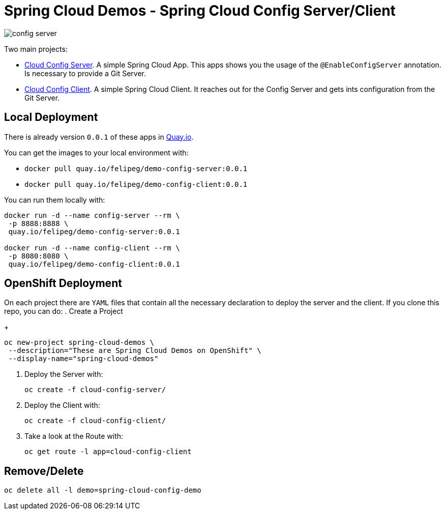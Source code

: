 = Spring Cloud Demos -  Spring Cloud Config Server/Client

image::images/config-server.png[]

Two main projects:

- link:cloud-config-server/[Cloud Config Server]. A simple Spring Cloud App. This apps shows you the usage of the `@EnableConfigServer` annotation. Is necessary to provide a Git Server.
- link:cloud-config-client/[Cloud Config Client]. A simple Spring Cloud Client. It reaches out for the Config Server and gets ints configuration from the Git Server.


== Local Deployment

There is already version `0.0.1` of these apps in https://quay.io/repository/[Quay.io].

You can get the images to your local environment with:

- `docker pull quay.io/felipeg/demo-config-server:0.0.1`
- `docker pull quay.io/felipeg/demo-config-client:0.0.1`

You can run them locally with:
[source,shell]
----
docker run -d --name config-server --rm \
 -p 8888:8888 \
 quay.io/felipeg/demo-config-server:0.0.1

docker run -d --name config-client --rm \
 -p 8080:8080 \
 quay.io/felipeg/demo-config-client:0.0.1
----

== OpenShift Deployment

On each project there are `YAML` files that contain all the necessary declaration to deploy the server and the client.
If you clone this repo, you can do:
. Create a Project
+
[source,shell]
----
oc new-project spring-cloud-demos \
 --description="These are Spring Cloud Demos on OpenShift" \
 --display-name="spring-cloud-demos"
----
. Deploy the Server with:
+
[source,shell]
----
oc create -f cloud-config-server/
----
. Deploy the Client with:
+
[source,shell]
----
oc create -f cloud-config-client/
----
. Take a look at the Route with:
+
[source,shell]
----
oc get route -l app=cloud-config-client
----

== Remove/Delete
[source,shell]
----
oc delete all -l demo=spring-cloud-config-demo
----